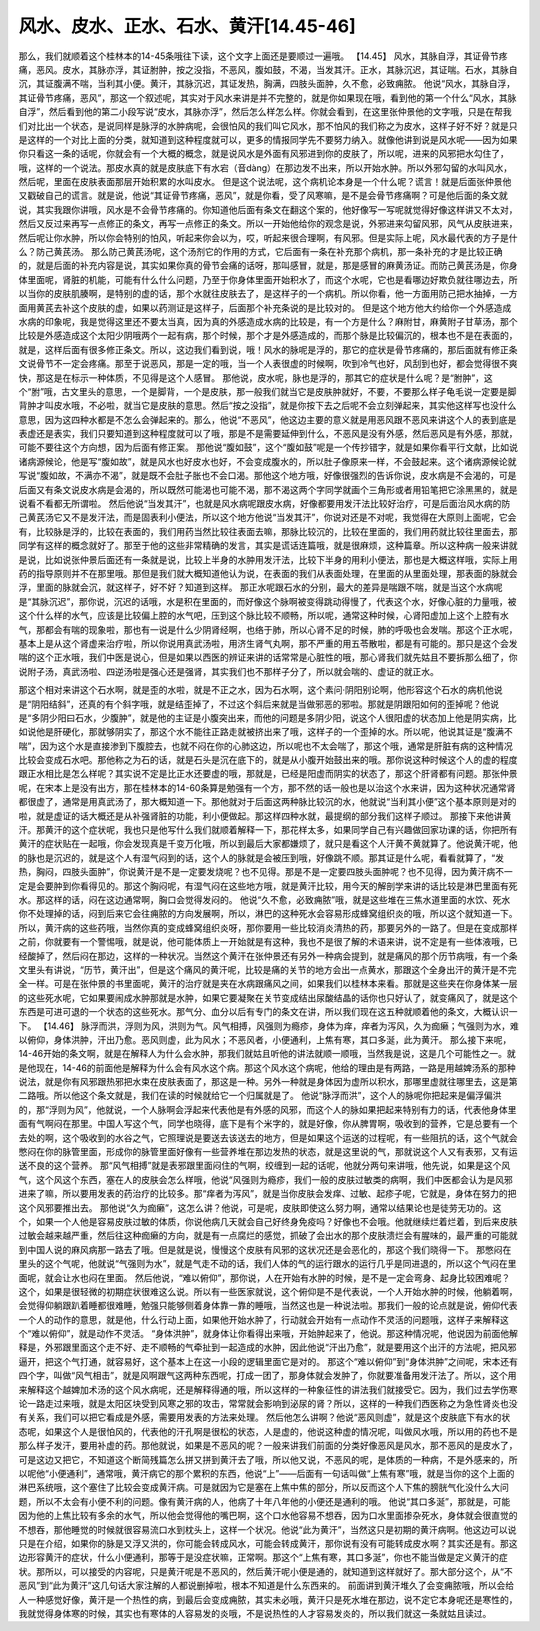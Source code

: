 风水、皮水、正水、石水、黄汗[14.45-46]
======================================

那么，我们就顺着这个桂林本的14-45条哦往下读，这个文字上面还是要顺过一遍哦。
【14.45】 风水，其脉自浮，其证骨节疼痛，恶风。皮水，其脉亦浮，其证胕肿，按之没指，不恶风，腹如鼓，不渴，当发其汗。正水，其脉沉迟，其证喘。石水，其脉自沉，其证腹满不喘，当利其小便。黄汗，其脉沉迟，其证发热，胸满，四肢头面肿，久不愈，必致痈脓。
他说“风水，其脉自浮，其证骨节疼痛，恶风”，那这一个叙述呢，其实对于风水来讲是并不完整的，就是你如果现在哦，看到他的第一个什么“风水，其脉自浮”，然后看到他的第二小段写说“皮水，其脉亦浮”，然后怎么样怎么样。你就会看到，在这里张仲景他的文字哦，只是在帮我们对比出一个状态，是说同样是脉浮的水肿病呢，会很怕风的我们叫它风水，那不怕风的我们称之为皮水，这样子好不好？就是只是这样的一个对比上面的分类，就知道到这种程度就可以，更多的情报同学先不要努力纳入。就像他讲到说是风水呢——因为如果你只看这一条的话呢，你就会有一个大概的概念，就是说风水是外面有风邪进到你的皮肤了，所以呢，进来的风邪把水勾住了，哦，这样的一个说法。那皮水真的就是皮肤底下有水宕（音dàng）在那边发不出来，所以开始水肿。所以外邪勾留的水叫风水，然后呢，里面在皮肤表面那层开始积累的水叫皮水。
但是这个说法呢，这个病机论本身是一个什么呢？谎言！就是后面张仲景他又戳破自己的谎言。就是说，他说“其证骨节疼痛，恶风”，就是你看，受了风寒嘛，是不是会骨节疼痛啊？可是他后面的条文就说，其实我跟你讲哦，风水是不会骨节疼痛的。你知道他后面有条文在翻这个案的，他好像写一写呢就觉得好像这样讲又不太对，然后又反过来再写一点修正的条文，再写一点修正的条文。所以一开始他给你的观念是说，外邪进来勾留风邪，风气从皮肤进来，然后呢让你水肿，所以你会特别的怕风，听起来你会以为，哎，听起来很合理啊，有风邪。但是实际上呢，风水最代表的方子是什么？防己黄芪汤。
那么防己黄芪汤呢，这个汤剂它的作用的方式，它后面有一条在补充那个病机，那一条补充的才是比较正确的，就是后面的补充内容是说，其实如果你真的骨节会痛的话呀，那叫感冒，就是，那是感冒的麻黄汤证。而防己黄芪汤是，你身体里面呢，肾脏的机能，可能有什么什么问题，乃至于你身体里面开始积水了，而这个水呢，它也是看哪边好欺负就往哪边去，所以当你的皮肤肌腠啊，是特别的虚的话，那个水就往皮肤去了，是这样子的一个病机。所以你看，他一方面用防己把水抽掉，一方面用黄芪去补这个皮肤的虚，如果以药测证是这样子，后面那个补充条说的是比较对的。
但是这个地方他大约给你一个外感造成水病的印象呢，我是觉得这里还不要太当真，因为真的外感造成水病的比较是，有一个方是什么？麻附甘，麻黄附子甘草汤，那个比较是外感造成这个太阳少阴哦两个一起有病，那个时候，那个才是外感造成的，而那个脉是比较偏沉的，根本也不是在表面的，就是，这样后面有很多修正条文。所以，这边我们看到说，哦！风水的脉呢是浮的，那它的症状是骨节疼痛的，那后面就有修正条文说骨节不一定会疼痛。那至于说恶风，那是一定的哦，当一个人表很虚的时候啊，吹到冷气也好，风刮到也好，都会觉得很不爽快，那这是在标示一种体质，不见得是这个人感冒。
那他说，皮水呢，脉也是浮的，那其它的症状是什么呢？是“胕肿”，这个“胕”哦，古文里头的意思，一个是脚背，一个是皮肤，那一般我们就当它是皮肤肿就好，不要，不要那么样子龟毛说一定要是脚背肿才叫皮水哦，不必啦，就当它是皮肤的意思。然后“按之没指”，就是你按下去之后呢不会立刻弹起来，其实他这样写也没什么意思，因为这四种水都是不怎么会弹起来的。那么，他说“不恶风”，他这边主要的意义就是用恶风跟不恶风来讲这个人的表到底是表虚还是表实，我们只要知道到这种程度就可以了哦，那是不是需要延伸到什么，不恶风是没有外感，然后恶风是有外感，那就，可能不要往这个方向想，因为后面有修正案。
那他说“腹如鼓”，这个“腹如鼓”呢是一个传抄错字，就是如果你看平行文献，比如说诸病源候论，他是写“腹如故”，就是风水也好皮水也好，不会变成腹水的，所以肚子像原来一样，不会鼓起来。这个诸病源候论就写说“腹如故，不满亦不渴”，就是既不会肚子胀也不会口渴。那他这个地方哦，好像很强烈的告诉你说，皮水病是不会渴的，可是后面又有条文说皮水病是会渴的，所以既然可能渴也可能不渴，那不渴这两个字同学就画个三角形或者用铅笔把它涂黑黑的，就是说看不看都无所谓啦。
然后他说“当发其汗”，也就是风水病呢跟皮水病，好像都要用发汗法比较好治疗，可是后面治风水病的防己黄芪汤它又不是发汗法，而是固表利小便法，所以这个地方他说“当发其汗”，你说对还是不对呢，我觉得在大原则上面呢，它会有，比较脉是浮的，比较在表面的，我们用药当然比较往表面去嘛，那脉比较沉的，比较在里面的，我们用药就比较往里面去，那同学有这样的概念就好了。那至于他的这些非常精确的发言，其实是谎话连篇哦，就是很麻烦，这种篇章。所以这种病一般来讲就是说，比如说张仲景后面还有一条就是说，比较上半身的水肿用发汗法，比较下半身的用利小便法，那也是大概这样哦，实际上用药的指导原则并不在那里哦。那但是我们就大概知道他认为说，在表面的我们从表面处理，在里面的从里面处理，那表面的脉就会浮，里面的脉就会沉，就这样子，好不好？知道到这样。
那正水呢跟石水的分别，最大的差异是喘跟不喘，就是当这个水病呢是“其脉沉迟”，那你说，沉迟的话哦，水是积在里面的，而好像这个脉啊被变得跳动得慢了，代表这个水，好像心脏的力量哦，被这个什么样的水气，应该是比较偏上腔的水气吧，压到这个脉比较不顺畅，所以呢，通常这种时候，心肾阳虚加上这个上腔有水气，那都会有喘的现象啦，那也有一说是什么少阴肾经啊，也络于肺，所以心肾不足的时候，肺的呼吸也会发喘。那这个正水呢，基本上是从这个肾虚来治疗啦，所以你说用真武汤啦，用济生肾气丸啊，那不严重的用五苓散啦，都是有可能的。那只是这个会发喘的这个正水哦，我们中医是说心，但是如果以西医的辨证来讲的话常常是心脏性的哦，那心肾我们就先姑且不要拆那么细了，你说附子汤，真武汤啦、四逆汤啦是强心还是强肾，其实我们也不那样子分了，所以就会喘的、虚证的就正水。

那这个相对来讲这个石水啊，就是歪的水啦，就是不正之水，因为石水啊，这个素问·阴阳别论啊，他形容这个石水的病机他说是“阴阳结斜”，还真的有个斜字哦，就是结歪掉了，不过这个斜后来就是当做邪恶的邪啦。那就是阴跟阳如何的歪掉呢？他说是“多阴少阳曰石水，少腹肿”，就是他的主证是小腹突出来，而他的问题是多阴少阳，说这个人很阳虚的状态加上他是阴实病，比如说他是肝硬化，那就够阴实了，那这个水不能往正路走就被挤出来了哦，这样子的一个歪掉的水。所以呢，他说其证是“腹满不喘”，因为这个水是直接渗到下腹腔去，也就不闷在你的心肺这边，所以呢也不太会喘了，那这个哦，通常是肝脏有病的这种情况比较会变成石水吧。那他称之为石的话，就是石头是沉在底下的，就是从小腹开始鼓出来的哦。那你说这种时候这个人的虚的程度跟正水相比是怎么样呢？其实说不定是比正水还要虚的哦，那就是，已经是阳虚而阴实的状态了，那这个肝肾都有问题。那张仲景呢，在宋本上是没有出方，那在桂林本的14-60条算是勉强有一个方，那不然的话一般也是以治这个水来讲，因为这种状况通常肾都很虚了，通常是用真武汤了，那大概知道一下。那他就对于后面这两种脉比较沉的水，他就说“当利其小便”这个基本原则是对的啦，就是虚证的话大概还是从补强肾脏的功能，利小便做起。那这样四种水就，最提纲的部分我们这样子顺过。
那接下来他讲黄汗。那黄汗的这个症状呢，我也只是他写什么我们就顺着解释一下，那花样太多，如果同学自己有兴趣做回家功课的话，你把所有黄汗的症状贴在一起哦，你会发现真是千变万化哦，所以到最后大家都嫌烦了，就只是看这个人汗黄不黄就算了。他说黄汗呢，他的脉也是沉迟的，就是这个人有湿气闷到的话，这个人的脉就是会被压到哦，好像跳不顺。那其证是什么呢，看看就算了，“发热，胸闷，四肢头面肿”，你说黄汗是不是一定要发烧呢？也不见得。那是不是一定要四肢头面肿呢？也不见得，因为黄汗病不一定是会要肿到你看得见的。那这个胸闷呢，有湿气闷在这些地方哦，就是黄汗比较，用今天的解剖学来讲的话比较是淋巴里面有死水。那这样的话，闷在这边通常啊，胸口会觉得发闷的。
他说“久不愈，必致痈脓”哦，就是这些堆在三焦水道里面的水饮、死水你不处理掉的话，闷到后来它会往痈脓的方向发展啊，所以，淋巴的这种死水会容易形成蜂窝组织炎的哦，所以这个就知道一下。所以，黄汗病的这些药哦，当然你真的变成蜂窝组织炎呀，那你要用一些比较消炎清热的药，那要另外的一路了。但是在变成那样之前，你就要有一个警惕哦，就是说，他可能体质上一开始就是有这种，我也不是很了解的术语来讲，说不定是有一些体液哦，已经酸掉了，然后闷在那边，这样的一种状况。当然这个黄汗在张仲景还有另外一种病会提到，就是痛风的那个历节病哦，有一个条文里头有讲说，“历节，黄汗出”，但是这个痛风的黄汗呢，比较是痛的关节的地方会出一点黄水，那跟这个全身出汗的黄汗是不完全一样。可是在张仲景的书里面呢，黄汗的治疗就是夹在水病跟痛风之间，如果我们以桂林本来看。那就是这些夹在你身体某一层的这些死水呢，它如果要闹成水肿那就是水肿，如果它要凝聚在关节变成结出尿酸结晶的话你也只好认了，就变痛风了，就是这个东西是可进可退的一个状态的这些死水。那气分、血分以后有专门的条文在讲，所以我们现在这五种就顺着他的条文，大概认识一下。
【14.46】 脉浮而洪，浮则为风，洪则为气。风气相搏，风强则为瘾疹，身体为痒，痒者为泻风，久为痂癞；气强则为水，难以俯仰，身体洪肿，汗出乃愈。恶风则虚，此为风水；不恶风者，小便通利，上焦有寒，其口多涎，此为黄汗。
那么接下来呢，14-46开始的条文啊，就是在解释人为什么会水肿，那我们就姑且听他的讲法就顺一顺哦，当然我是说，这是几个可能性之一。就是他现在，14-46的前面他是解释为什么会有风水这个病。那这个风水这个病呢，他给的理由是有两路，一路是用越婢汤系的那种说法，就是你有风邪跟热邪把水束在皮肤表面了，那这是一种。另外一种就是身体因为虚所以积水，那哪里虚就往哪里去，这是第二路哦。所以他这个条文就是，我们在读的时候就给它一个归属就是了。
他说“脉浮而洪”，这个人的脉呢你把起来是偏浮偏洪的，那“浮则为风”，他就说，一个人脉啊会浮起来代表他是有外感的风邪，而这个人的脉如果把起来特别有力的话，代表他身体里面有气啊闷在那里。中国人写这个气，同学也晓得，底下是有个米字的，就是好像，你从脾胃啊，吸收到的营养，它是总要有一个去处的啊，这个吸收到的水谷之气，它照理说是要送去该送去的地方，但是如果这个运送的过程呢，有一些阻抗的话，这个气就会憋闷在你的脉管里面，形成你的脉管里面好像有一些营养堆在那边发热的状态，就是这里说的气，那就说这个人又有表邪，又有运送不良的这个营养。
那“风气相搏”就是表邪跟里面闷住的气啊，绞缠到一起的话呢，他就分两句来讲哦，他先说，如果是这个风气，这个风这个东西，塞在人的皮肤会怎么样哦，他说“风强则为瘾疹，我们一般的皮肤过敏类的病啊，我们中医都会认为是风邪进来了嘛，所以要用发表的药治疗的比较多。那“痒者为泻风”，就是当你皮肤会发痒、过敏、起疹子呢，它就是，身体在努力的把这个风邪要推出去。
那他说“久为痂癞”，这怎么讲？他说，可是呢，皮肤即使这么努力啊，通常以结果论也是徒劳无功的。这个，如果一个人他是容易皮肤过敏的体质，你说他病几天就会自己好终身免疫吗？好像也不会哦。他就继续烂着烂着，到后来皮肤过敏会越来越严重，然后往这种痂癞的方向，就是有一点腐烂的感觉，抓破了会出水的那个皮肤溃烂会有腥味的，最严重的可能就到中国人说的麻风病那一路去了哦。但是就是说，慢慢这个皮肤有风邪的这状况还是会恶化的，那这个我们晓得一下。
那憋闷在里头的这个气呢，他就说“气强则为水”，就是气走不动的话，我们人体的气的运行跟水的运行几乎是同进退的，所以这个气闷在里面呢，就会让水也闷在里面。
然后他说，“难以俯仰”，那你说，人在开始有水肿的时候，是不是一定会弯身、起身比较困难呢？这个，如果是很轻微的初期症状很难这么说。所以有一些医家就说，这个俯仰是不是代表说，一个人开始水肿的时候，他躺着啊，会觉得仰躺跟趴着睡都很难睡，勉强只能够侧着身体靠一靠的睡哦，当然这也是一种说法啦。那我们一般的论点就是说，俯仰代表一个人的动作的意思，就是他，什么行动上面，如果他开始水肿了，行动就会开始有一点动作不灵活的问题哦，这样子来解释这个“难以俯仰”，就是动作不灵活。
“身体洪肿”，就身体让你看得出来哦，开始肿起来了，他说。那这种情况呢，他说因为前面他解释是，外邪跟里面这个走不好、走不顺畅的气牵扯到一起造成的水肿，因此他说“汗出乃愈”，就是要用这个出汗的方法呢，把风邪逼开，把这个气打通，就容易好，这个基本上在这一小段的逻辑里面它是对的。
那这个“难以俯仰”到“身体洪肿”之间呢，宋本还有四个字，叫做“风气相击”，就是风啊跟气这两种东西呢，打成一团了，那身体就会发肿了，你就要准备用发汗法了。所以，这个用来解释这个越婢加术汤的这个风水病呢，还是解释得通的哦，所以这样的一种象征性的讲法我们就接受它。因为，我们过去学伤寒论一路走过来哦，就是太阳区块受到风寒之邪的攻击，常常就会影响到泌尿的肾？所以，这样的一种我们西医称之为急性肾炎也没有关系，我们可以把它看成是外感，需要用发表的方法来处理。
然后他怎么讲啊？他说“恶风则虚”，就是这个皮肤底下有水的状态呢，如果这个人是很怕风的，代表他的汗孔啊是很松的状态，人是虚的，他说这种虚的情况呢，叫做风水哦，所以用的药也不是那么样子发汗，要用补虚的药。那他就说，如果是不恶风的呢？一般来讲我们前面的分类好像恶风是风水，那不恶风的是皮水了，可是这边又把它，不知道这个断简残篇怎么拼又拼到黄汗去了哦，所以他又说，不恶风的呢，是体质的一种病，不是外感来的，所以呢他“小便通利”，通常哦，黄汗病它的那个累积的东西，他说“上”——后面有一句话叫做“上焦有寒”哦，就是当你的这个上面的淋巴系统哦，这个塞住了比较会变成黄汗病。可是就因为它是塞在上焦中焦的部分，所以反而这个人下焦的膀胱气化没什么大问题，所以不太会有小便不利的问题。像有黄汗病的人，他病了十年八年他的小便还是通利的哦。
他说“其口多涎”，那就是，可能因为他的上焦比较有多余的水气，所以他会觉得他的嘴巴啊，这个口水他容易不想吞，因为口水里面掺杂死水，身体就会很直觉的不想吞，那他睡觉的时候就很容易流口水到枕头上，这样一个状况。他说“此为黄汗”，当然这只是初期的黄汗病啊。他这边可以说只是在介绍，如果你的脉是又浮又洪的，你可能会转成风水，可能会转成黄汗，那你说有没有可能转成皮水啊？其实还是有。那这边形容黄汗的症状，什么小便通利，那等于是没症状嘛，正常啊。那这个“上焦有寒，其口多涎”，你也不能当做是定义黄汗的症状。那所以，可以接受的内容呢，只是黄汗呢是不恶风的，然后黄汗呢小便是通的，就知道到这样就好了。那大部分这个，从“不恶风”到“此为黄汗”这几句话大家注解的人都说删掉啦，根本不知道是什么东西来的。
前面讲到黄汗堆久了会变痈脓哦，所以会给人一种感觉好像，黄汗是一个热性的病，到最后会变成痈脓，其实未必哦，黄汗只是死水堆在那边，说不定它本身呢还是寒性的，我就觉得身体寒的时候，其实也有寒体的人容易发的炎哦，不是说热性的人才容易发炎的，所以我们就这一条就姑且读过。
